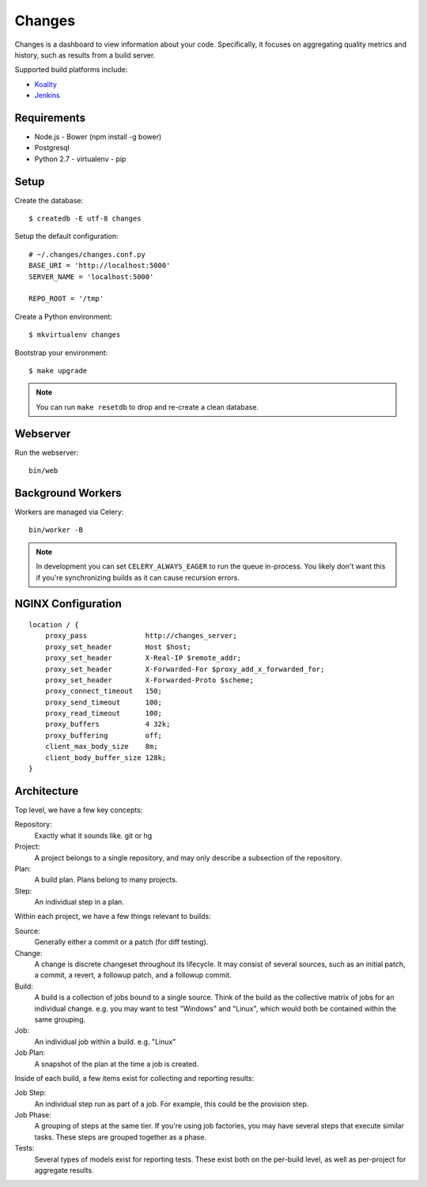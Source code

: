 Changes
-------

Changes is a dashboard to view information about your code. Specifically, it focuses on aggregating quality metrics and history, such as results from a build server.

Supported build platforms include:

- `Koality <http://koalitycode.com>`_
- `Jenkins <http://jenkins-ci.org>`_

Requirements
============

- Node.js
  - Bower (npm install -g bower)
- Postgresql
- Python 2.7
  - virtualenv
  - pip

Setup
=====

Create the database:

::

	$ createdb -E utf-8 changes

Setup the default configuration:

::

	# ~/.changes/changes.conf.py
	BASE_URI = 'http://localhost:5000'
	SERVER_NAME = 'localhost:5000'

	REPO_ROOT = '/tmp'

Create a Python environment:

::

	$ mkvirtualenv changes

Bootstrap your environment:

::

	$ make upgrade


.. note:: You can run ``make resetdb`` to drop and re-create a clean database.


Webserver
=========

Run the webserver:

::

	bin/web


Background Workers
==================

Workers are managed via Celery:

::

	bin/worker -B

.. note:: In development you can set ``CELERY_ALWAYS_EAGER`` to run the queue in-process. You likely don't want this if you're synchronizing builds as it can cause recursion errors.


NGINX Configuration
===================

::

	    location / {
	        proxy_pass              http://changes_server;
	        proxy_set_header        Host $host;
	        proxy_set_header        X-Real-IP $remote_addr;
	        proxy_set_header        X-Forwarded-For $proxy_add_x_forwarded_for;
	        proxy_set_header        X-Forwarded-Proto $scheme;
	        proxy_connect_timeout   150;
	        proxy_send_timeout      100;
	        proxy_read_timeout      100;
	        proxy_buffers           4 32k;
	        proxy_buffering	        off;
	        client_max_body_size    8m;
	        client_body_buffer_size 128k;
	    }


Architecture
============

Top level, we have a few key concepts:

Repository:
  Exactly what it sounds like. git or hg
Project:
  A project belongs to a single repository, and may only describe a subsection of the repository.
Plan:
  A build plan. Plans belong to many projects.
Step:
  An individual step in a plan.

Within each project, we have a few things relevant to builds:

Source:
  Generally either a commit or a patch (for diff testing).
Change:
  A change is discrete changeset throughout its lifecycle. It may consist of several sources, such as an initial patch, a commit, a revert, a followup patch, and a followup commit.
Build:
  A build is a collection of jobs bound to a single source. Think of the build as the collective matrix of jobs for an individual change. e.g. you may want to test "Windows" and "Linux", which would both be contained within the same grouping.
Job:
  An individual job within a build. e.g. "Linux"
Job Plan:
  A snapshot of the plan at the time a job is created.

Inside of each build, a few items exist for collecting and reporting results:

Job Step:
  An individual step run as part of a job. For example, this could be the provision step.
Job Phase:
  A grouping of steps at the same tier. If you're using job factories, you may have several steps that execute similar tasks. These steps are grouped together as a phase.
Tests:
  Several types of models exist for reporting tests. These exist both on the per-build level, as well as per-project for aggregate results.
